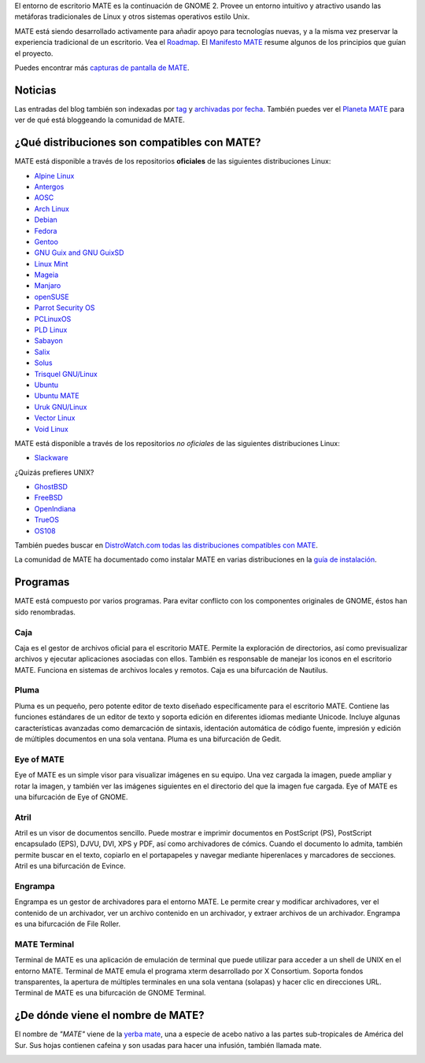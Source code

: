 .. link:
.. description:
.. tags: About,Applications,Screenshots
.. date: 2013-10-31 12:29:57
.. title: Entorno de Escritorio MATE
.. slug: index
.. pretty_url: False

El entorno de escritorio MATE es la continuación de GNOME 2. Provee un entorno intuitivo y atractivo
usando las metáforas tradicionales de Linux y otros sistemas operativos estilo Unix.

MATE está siendo desarrollado activamente para añadir apoyo para tecnologías nuevas, y a la misma vez
preservar la experiencia tradicional de un escritorio. Vea el `Roadmap <https://wiki.mate-desktop.org/roadmap>`_.
El `Manifesto MATE <https://wiki.mate-desktop.org/board:manifesto>`_ resume algunos de los principios
que guían el proyecto.

.. image:: /screens/screenshot.jpg
    :align: center

Puedes encontrar más `capturas de pantalla de MATE <gallery/1.22/>`_.

--------
Noticias
--------

.. post-list::
    :lang: es
    :stop: 5

Las entradas del blog también son indexadas por `tag <tags/>`_ y `archivadas por fecha <archive/>`_.
También puedes ver el `Planeta MATE <https://planet.mate-desktop.org>`_
para ver de qué está bloggeando la comunidad de MATE.

---------------------------------------------
¿Qué distribuciones son compatibles con MATE?
---------------------------------------------

MATE está disponible a través de los repositorios **oficiales** de las siguientes distribuciones Linux:

* `Alpine Linux <https://www.alpinelinux.org/>`_
* `Antergos <https://antergos.com/>`_
* `AOSC <https://aosc.io/>`_
* `Arch Linux <https://www.archlinux.org>`_
* `Debian <https://www.debian.org>`_
* `Fedora <https://www.fedoraproject.org>`_
* `Gentoo <https://www.gentoo.org>`_
* `GNU Guix and GNU GuixSD <https://gnu.org/s/guix>`_
* `Linux Mint <https://linuxmint.com>`_
* `Mageia <https://www.mageia.org/en/>`_
* `Manjaro <https://manjaro.org/>`_
* `openSUSE <https://www.opensuse.org>`_
* `Parrot Security OS <https://www.parrotsec.org/>`_
* `PCLinuxOS <https://www.pclinuxos.com/get-pclinuxos/mate/>`_
* `PLD Linux <https://www.pld-linux.org/>`_
* `Sabayon <https://www.sabayon.org>`_
* `Salix <https://www.salixos.org>`_
* `Solus <https://getsol.us/>`_
* `Trisquel GNU/Linux <https://trisquel.info/>`_
* `Ubuntu <https://www.ubuntu.com>`_
* `Ubuntu MATE <https://www.ubuntu-mate.org>`_
* `Uruk GNU/Linux <https://urukproject.org/dist/>`_
* `Vector Linux <http://vectorlinux.com>`_
* `Void Linux <https://www.voidlinux.org/>`_

MATE está disponible a través de los repositorios *no oficiales* de las siguientes distribuciones Linux:

* `Slackware <http://www.slackware.com>`_

¿Quizás prefieres UNIX?

* `GhostBSD <https://ghostbsd.org>`_
* `FreeBSD <https://freebsd.org>`_
* `OpenIndiana <https://www.openindiana.org>`_
* `TrueOS <https://www.trueos.org/>`_
* `OS108 <https://OS108.org/>`_

También puedes buscar en `DistroWatch.com todas las distribuciones compatibles con MATE <https://distrowatch.org/search.php?desktop=MATE#distrosearch>`_.

La comunidad de MATE ha documentado como instalar MATE en varias distribuciones en
la `guía de instalación <https://wiki.mate-desktop.org/download>`_.

---------
Programas
---------

MATE está compuesto por varios programas. Para evitar conflicto con los componentes
originales de GNOME, éstos han sido renombradas.

Caja
====

.. image:: /assets/img/mate/caja.png

Caja es el gestor de archivos oficial para el escritorio MATE. Permite
la exploración de directorios, así como previsualizar archivos y ejecutar
aplicaciones asociadas con ellos. También es responsable de manejar los
iconos en el escritorio MATE. Funciona en sistemas de archivos locales y
remotos. Caja es una bifurcación de Nautilus.

Pluma
=====

.. image:: /assets/img/mate/pluma.png

Pluma es un pequeño, pero potente editor de texto diseñado específicamente para el
escritorio MATE. Contiene las funciones estándares de un editor de texto y soporta
edición en diferentes idiomas mediante Unicode. Incluye algunas características
avanzadas como demarcación de sintaxis, identación automática de código fuente,
impresión y edición de múltiples documentos en una sola ventana. Pluma es una
bifurcación de Gedit.

Eye of MATE
===========

.. image:: /assets/img/mate/eom.png

Eye of MATE es un simple visor para visualizar imágenes en su equipo. Una vez cargada
la imagen, puede ampliar y rotar la imagen, y también ver las imágenes siguientes en
el directorio del que la imagen fue cargada. Eye of MATE es una bifurcación de Eye of
GNOME.

Atril
=====

.. image:: /assets/img/mate/atril.png

Atril es un visor de documentos sencillo. Puede mostrar e imprimir documentos en
PostScript (PS), PostScript encapsulado (EPS), DJVU, DVI, XPS y PDF, así como
archivadores de cómics. Cuando el documento lo admita, también permite buscar en el
texto, copiarlo en el portapapeles y navegar mediante hiperenlaces y marcadores de
secciones. Atril es una bifurcación de Evince.

Engrampa
========

.. image:: /assets/img/mate/engrampa.png

Engrampa es un gestor de archivadores para el entorno MATE. Le permite crear
y modificar archivadores, ver el contenido de un archivador, ver un archivo
contenido en un archivador, y extraer archivos de un archivador. Engrampa es
una bifurcación de File Roller.

MATE Terminal
=============

.. image:: /assets/img/mate/terminal.png

Terminal de MATE es una aplicación de emulación de terminal que puede utilizar
para acceder a un shell de UNIX en el entorno MATE. Terminal de MATE emula el
programa xterm desarrollado por X Consortium. Soporta fondos transparentes, la
apertura de múltiples terminales en una sola ventana (solapas) y hacer clic en
direcciones URL. Terminal de MATE es una bifurcación de GNOME Terminal.

----------------------------------
¿De dónde viene el nombre de MATE?
----------------------------------

El nombre de *"MATE"* viene de la `yerba mate
<https://es.wikipedia.org/wiki/Yerba_mate>`_, una a especie de acebo nativo a
las partes sub-tropicales de América del Sur. Sus hojas contienen cafeina y
son usadas para hacer una infusión, también llamada mate.

.. image:: /assets/img/mate/yerba.jpg
    :align: center
